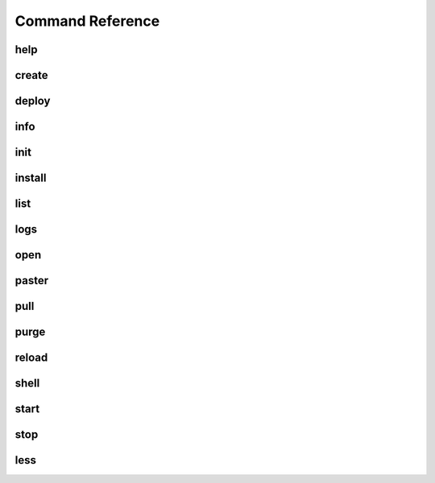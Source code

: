 Command Reference
=================

help
----
.. program-output:: datacats help

create
------
.. program-output:: datacats help create

deploy
------
.. program-output:: datacats help deploy

info
----
.. program-output:: datacats help info

init
----
.. program-output:: datacats help init

install
-------
.. program-output:: datacats help install

list
----
.. program-output:: datacats help list

logs
----
.. program-output:: datacats help logs

open
----
.. program-output:: datacats help open

paster
------
.. program-output:: datacats help paster

pull
----
.. program-output:: datacats help pull

purge
-----
.. program-output:: datacats help purge

reload
------
.. program-output:: datacats help reload

shell
-----
.. program-output:: datacats help shell

start
-----
.. program-output:: datacats help start

stop
----
.. program-output:: datacats help stop

less
----
.. program-output:: datacats help less
